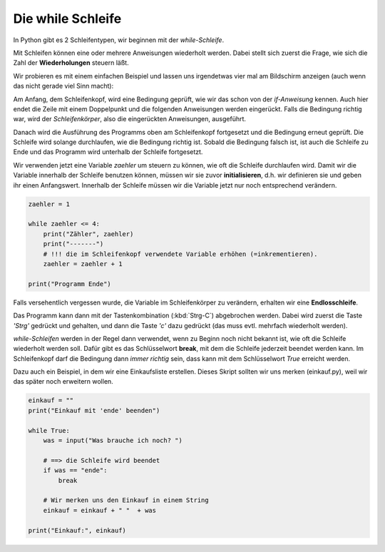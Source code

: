 
.. _while:

.. index:: while, Schleife, True

##################
Die while Schleife 
##################

In Python gibt es 2 Schleifentypen, wir beginnen mit der `while-Schleife`.

Mit Schleifen können eine oder mehrere Anweisungen wiederholt werden.
Dabei stellt sich zuerst die Frage, wie sich die Zahl der **Wiederholungen** steuern läßt.

Wir probieren es mit einem einfachen Beispiel und lassen uns irgendetwas
vier mal am Bildschirm anzeigen (auch wenn das nicht gerade viel Sinn macht):

Am Anfang, dem Schleifenkopf, wird eine Bedingung geprüft, wie wir das schon
von der `if-Anweisung` kennen. Auch hier endet die Zeile mit einem Doppelpunkt
und die folgenden Anweisungen werden eingerückt.
Falls die Bedingung richtig war, wird der `Schleifenkörper`, also 
die eingerückten Anweisungen, ausgeführt.

Danach wird die Ausführung des Programms oben am Schleifenkopf
fortgesetzt und die Bedingung erneut geprüft.
Die Schleife wird solange durchlaufen, wie die Bedingung richtig ist.
Sobald die Bedingung falsch ist, ist auch die Schleife zu Ende
und das Programm wird unterhalb der Schleife fortgesetzt.

Wir verwenden jetzt eine Variable `zaehler` um steuern zu können, wie oft
die Schleife durchlaufen wird. Damit wir die Variable innerhalb der Schleife
benutzen können, müssen wir sie zuvor **initialisieren**, d.h. wir definieren sie
und geben ihr einen Anfangswert. Innerhalb der Schleife müssen wir 
die Variable jetzt nur noch entsprechend verändern.

.. code:: python

    zaehler = 1

    while zaehler <= 4:
        print("Zähler", zaehler)
        print("-------")
        # !!! die im Schleifenkopf verwendete Variable erhöhen (=inkrementieren).
        zaehler = zaehler + 1

    print("Programm Ende")


Falls versehentlich vergessen wurde, die Variable im Schleifenkörper zu verändern,
erhalten wir eine **Endlosschleife**.

Das Programm kann dann mit der Tastenkombination (:kbd:`Strg-C`) abgebrochen
werden. Dabei wird zuerst die Taste `'Strg'` gedrückt und gehalten,
und dann die Taste `'c'` dazu gedrückt (das muss evtl. mehrfach wiederholt werden).

`while-Schleifen` werden in der Regel dann verwendet, wenn zu Beginn noch nicht 
bekannt ist, wie oft die Schleife wiederholt werden soll.
Dafür gibt es das Schlüsselwort **break**, mit dem die Schleife jederzeit
beendet werden kann. Im Schleifenkopf darf die Bedingung dann `immer richtig` sein,
dass kann mit dem Schlüsselwort `True` erreicht werden.

Dazu auch ein Beispiel, in dem wir eine Einkaufsliste erstellen.
Dieses Skript sollten wir uns merken (einkauf.py), weil wir das später noch
erweitern wollen.

.. code:: python

    einkauf = ""
    print("Einkauf mit 'ende' beenden")

    while True:
        was = input("Was brauche ich noch? ")

        # ==> die Schleife wird beendet
        if was == "ende":
            break

        # Wir merken uns den Einkauf in einem String
        einkauf = einkauf + " "  + was

    print("Einkauf:", einkauf)
